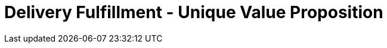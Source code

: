 [#h3_delivery_fulfillment_unique_value_proposition]
= Delivery Fulfillment - Unique Value Proposition





